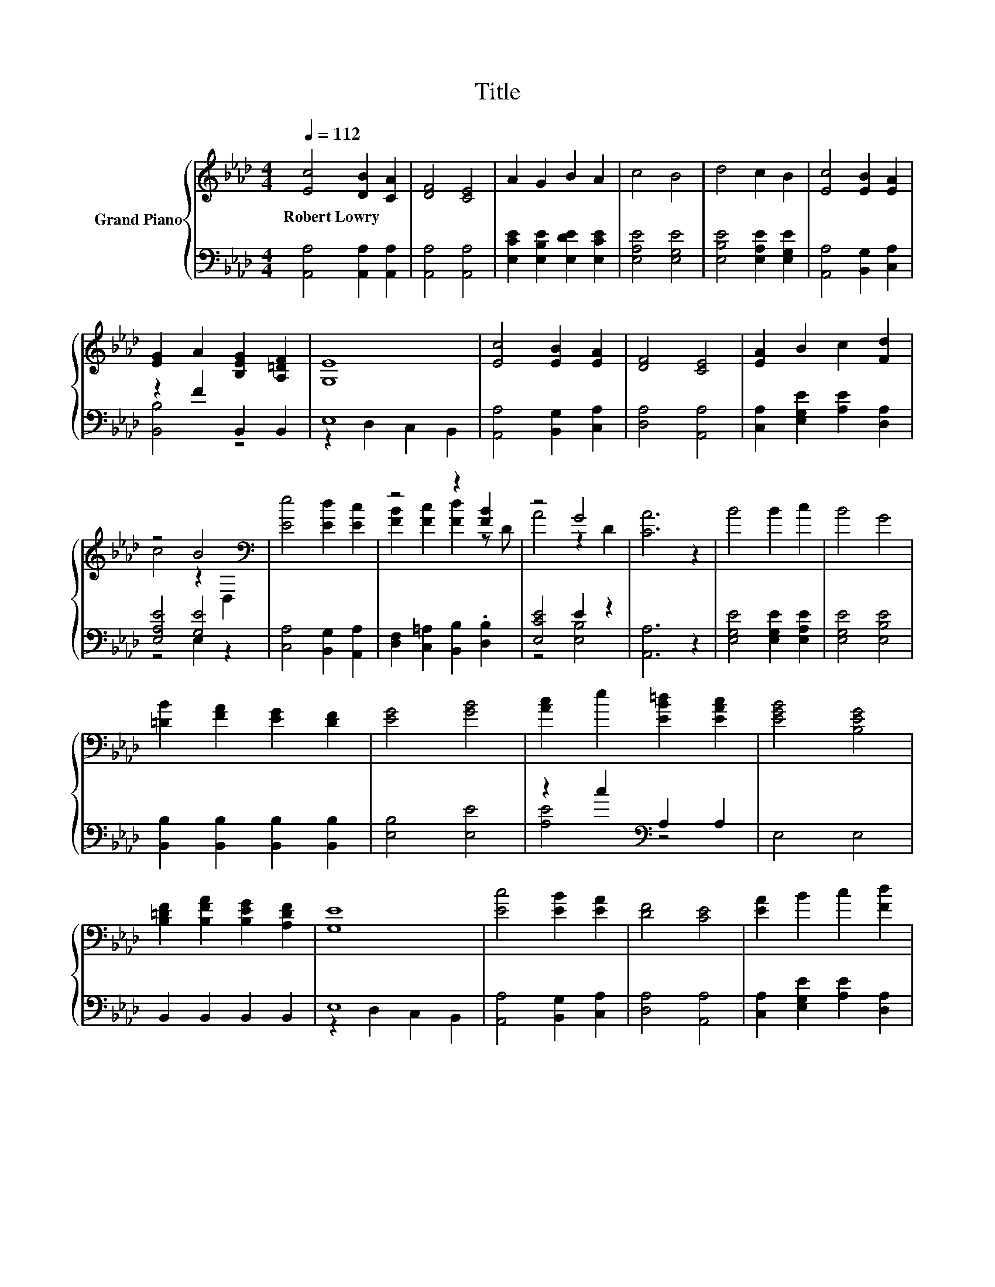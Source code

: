 X:1
T:Title
%%score { ( 1 4 ) | ( 2 3 ) }
L:1/8
Q:1/4=112
M:4/4
K:Ab
V:1 treble nm="Grand Piano"
V:4 treble 
V:2 bass 
V:3 bass 
V:1
 [Ec]4 [DB]2 [CA]2 | [DF]4 [CE]4 | A2 G2 B2 A2 | c4 B4 | d4 c2 B2 | [Ec]4 [EB]2 [EA]2 | %6
w: Robert~Lowry * *||||||
 [EG]2 A2 [B,EG]2 [A,=DF]2 | [G,E]8 | [Ec]4 [EB]2 [EA]2 | [DF]4 [CE]4 | [EA]2 B2 c2 [Fd]2 | %11
w: |||||
 z4 B4[K:bass] | [Ee]4 [Ed]2 [Ec]2 | z4 z2 [FB]2 | z4 G4 | [CA]6 z2 | B4 B2 c2 | B4 G4 | %18
w: |||||||
 [=DB]2 [FA]2 [EG]2 [DF]2 | [EG]4 [GB]4 | [Ac]2 e2 [EB=d]2 [EAc]2 | [EGB]4 [B,EG]4 | %22
w: ||||
 [B,=DF]2 [B,FA]2 [B,EG]2 [A,DF]2 | [G,E]8 | [Ec]4 [EB]2 [EA]2 | [DF]4 [CE]4 | [EA]2 B2 c2 [Fd]2 | %27
w: |||||
 z4 B4[K:bass] | [Ee]4 [Ed]2 [Ec]2 | z4 z2 [FB]2 | z4 G4 |[M:8/4] [CA]8 z8 |] %32
w: |||||
V:2
 [A,,A,]4 [A,,A,]2 [A,,A,]2 | [A,,A,]4 [A,,A,]4 | [E,CE]2 [E,B,E]2 [E,DE]2 [E,CE]2 | %3
 [E,A,E]4 [E,G,E]4 | [E,B,E]4 [E,A,E]2 [E,G,E]2 | [A,,A,]4 [B,,G,]2 [C,A,]2 | z2 F2 B,,2 B,,2 | %7
 E,8 | [A,,A,]4 [B,,G,]2 [C,A,]2 | [D,A,]4 [A,,A,]4 | [C,A,]2 [E,G,E]2 [A,E]2 [D,A,]2 | %11
 [E,A,E]4 [G,E]4 | [C,A,]4 [B,,G,]2 [A,,A,]2 | [D,F,]2 [C,=A,]2 [B,,B,]2 .[D,B,]2 | [E,CE]4 E2 z2 | %15
 [A,,A,]6 z2 | [E,G,E]4 [E,G,E]2 [E,A,E]2 | [E,G,E]4 [E,B,E]4 | %18
 [B,,B,]2 [B,,B,]2 [B,,B,]2 [B,,B,]2 | [E,B,]4 [E,E]4 | z2 c2[K:bass] A,2 A,2 | E,4 E,4 | %22
 B,,2 B,,2 B,,2 B,,2 | E,8 | [A,,A,]4 [B,,G,]2 [C,A,]2 | [D,A,]4 [A,,A,]4 | %26
 [C,A,]2 [E,G,E]2 [A,E]2 [D,A,]2 | [E,A,E]4 [G,E]4 | [C,A,]4 [B,,G,]2 [A,,A,]2 | %29
 [D,F,]2 [C,=A,]2 [B,,B,]2 .[D,B,]2 | [E,CE]4 E2 z2 |[M:8/4] [A,,A,]8 z8 |] %32
V:3
 x8 | x8 | x8 | x8 | x8 | x8 | [B,,B,]4 z4 | z2 D,2 C,2 B,,2 | x8 | x8 | x8 | z4 E,2 z2 | x8 | x8 | %14
 z4 [E,B,]4 | x8 | x8 | x8 | x8 | x8 | [A,E]4[K:bass] z4 | x8 | x8 | z2 D,2 C,2 B,,2 | x8 | x8 | %26
 x8 | z4 E,2 z2 | x8 | x8 | z4 [E,B,]4 |[M:8/4] x16 |] %32
V:4
 x8 | x8 | x8 | x8 | x8 | x8 | x8 | x8 | x8 | x8 | x8 | c4 z2[K:bass] D,2 | x8 | %13
 [FB]2 [Fc]2 [Fd]2 z D | A4 z2 D2 | x8 | x8 | x8 | x8 | x8 | x8 | x8 | x8 | x8 | x8 | x8 | x8 | %27
 c4 z2[K:bass] D,2 | x8 | [FB]2 [Fc]2 [Fd]2 z D | A4 z2 D2 |[M:8/4] x16 |] %32


